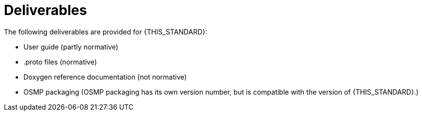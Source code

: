 = Deliverables

The following deliverables are provided for {THIS_STANDARD}:

* User guide (partly normative)
* .proto files (normative)
* Doxygen reference documentation (not normative)
* OSMP packaging (OSMP packaging has its own version number, but is compatible with the version of {THIS_STANDARD}.)